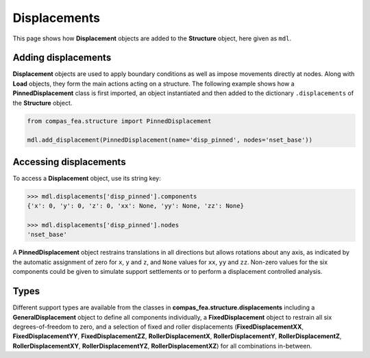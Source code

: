 ********************************************************************************
Displacements
********************************************************************************


This page shows how **Displacement** objects are added to the **Structure** object, here given as ``mdl``.

.. .. contents::


====================
Adding displacements
====================

**Displacement** objects are used to apply boundary conditions as well as impose movements directly at nodes. Along with **Load** objects, they form the main actions acting on a structure. The following example shows how a **PinnedDisplacement** class is first imported, an object instantiated and then added to the dictionary ``.displacements`` of the **Structure** object.

.. code-block:: python

   from compas_fea.structure import PinnedDisplacement

   mdl.add_displacement(PinnedDisplacement(name='disp_pinned', nodes='nset_base'))


=======================
Accessing displacements
=======================

To access a **Displacement** object, use its string key:

.. code-block:: python

   >>> mdl.displacements['disp_pinned'].components
   {'x': 0, 'y': 0, 'z': 0, 'xx': None, 'yy': None, 'zz': None}

   >>> mdl.displacements['disp_pinned'].nodes
   'nset_base'

A **PinnedDisplacement** object restrains translations in all directions but allows rotations about any axis, as indicated by the automatic assignment of zero for ``x``, ``y`` and ``z``, and ``None`` values for ``xx``, ``yy`` and ``zz``. Non-zero values for the six components could be given to simulate support settlements or to perform a displacement controlled analysis.


=====
Types
=====

Different support types are available from the classes in **compas_fea.structure.displacements** including a **GeneralDisplacement** object to define all components individually, a **FixedDisplacement** object to restrain all six degrees-of-freedom to zero, and a selection of fixed and roller displacements (**FixedDisplacementXX**, **FixedDisplacementYY**, **FixedDisplacementZZ**, **RollerDisplacementX**, **RollerDisplacementY**, **RollerDisplacementZ**, **RollerDisplacementXY**, **RollerDisplacementYZ**, **RollerDisplacementXZ**) for all combinations in-between.
